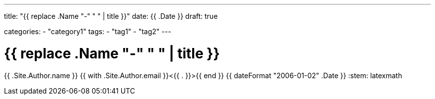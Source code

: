 ---
title: "{{ replace .Name "-" " " | title }}"
date: {{ .Date }}
draft: true

categories:
    - "category1"
tags: 
    - "tag1"
    - "tag2"
---

= {{ replace .Name "-" " " | title }}
{{ .Site.Author.name }} {{ with .Site.Author.email }}<{{ . }}>{{ end }}
{{ dateFormat "2006-01-02" .Date }}
:stem: latexmath
